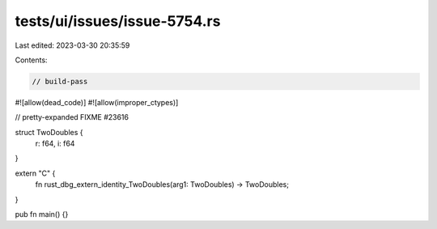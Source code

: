 tests/ui/issues/issue-5754.rs
=============================

Last edited: 2023-03-30 20:35:59

Contents:

.. code-block:: rs

    // build-pass
#![allow(dead_code)]
#![allow(improper_ctypes)]

// pretty-expanded FIXME #23616

struct TwoDoubles {
    r: f64,
    i: f64
}

extern "C" {
    fn rust_dbg_extern_identity_TwoDoubles(arg1: TwoDoubles) -> TwoDoubles;
}

pub fn main() {}


